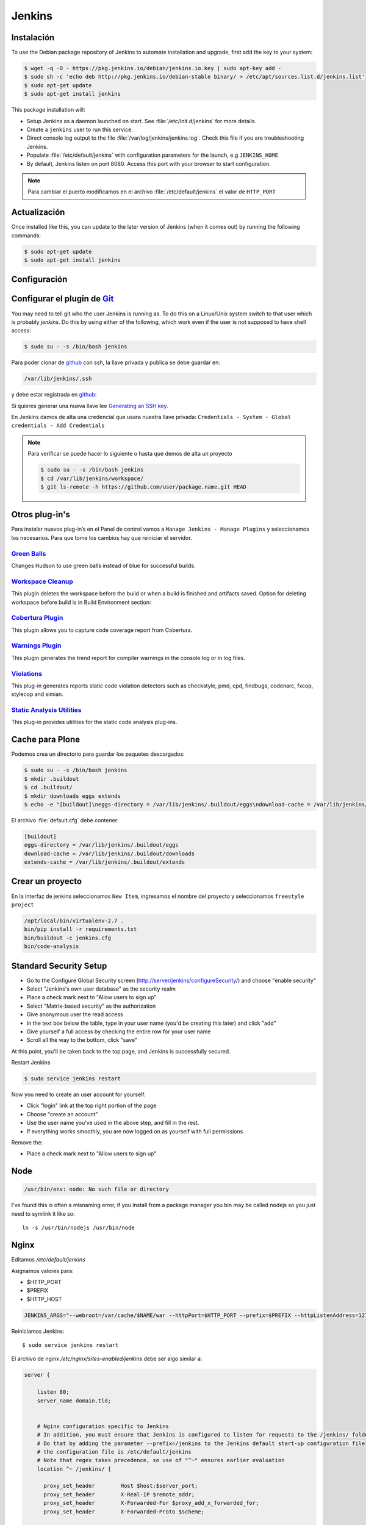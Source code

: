 =======
Jenkins
=======


Instalación
===========

To use the Debian package repository of Jenkins to automate installation and upgrade, first add the key to your system:

.. code-block:: shell

    $ wget -q -O - https://pkg.jenkins.io/debian/jenkins.io.key | sudo apt-key add -
    $ sudo sh -c 'echo deb http://pkg.jenkins.io/debian-stable binary/ > /etc/apt/sources.list.d/jenkins.list'
    $ sudo apt-get update
    $ sudo apt-get install jenkins

This package installation will:

* Setup Jenkins as a daemon launched on start. See :file:`/etc/init.d/jenkins` for more details.
* Create a ``jenkins`` user to run this service.
* Direct console log output to the file :file:`/var/log/jenkins/jenkins.log`. Check this file if you are troubleshooting Jenkins.
* Populate :file:`/etc/default/jenkins` with configuration parameters for the launch, e.g ``JENKINS_HOME``
* By default, Jenkins listen on port 8080. Access this port with your browser to start configuration.

.. note::

  Para cambiar el puerto modificamos en el archivo :file:`/etc/default/jenkins` el valor de ``HTTP_PORT``

Actualización
=============

Once installed like this, you can update to the later version of Jenkins (when it comes out) by running the following commands:

.. code-block:: shell

    $ sudo apt-get update
    $ sudo apt-get install jenkins

Configuración
=============

.. image:: _static/jenkins-config01.png
   :alt: Configuración de Jenkins (Desbloquear)
   :width: 49%

.. image:: _static/jenkins-config02.png
   :alt: Configuración de Jenkins (Selección de extensiones)
   :width: 49%

.. image:: _static/jenkins-config03.png
   :alt: Configuración de Jenkins (instalación de paquetes)
   :width: 49%

.. image:: _static/jenkins-config04.png
   :alt: Configuración de Jenkins (crear usuario)
   :width: 49%

.. image:: _static/jenkins-config05.png
   :alt: Configuración de Jenkins (listo)
   :width: 49%


Configurar el plugin de `Git <https://plugins.jenkins.io/git>`_
===============================================================

You may need to tell git who the user Jenkins is running as.
To do this on a Linux/Unix system switch to that user which is probably *jenkins*.
Do this by using either of the following, which work even if the user is not supposed to have shell access:

.. code-block:: shell

    $ sudo su - -s /bin/bash jenkins


Para poder clonar de `github <https://github.com>`_ con ssh, la llave privada y publica se debe guardar en:

.. code-block:: shell

    /var/lib/jenkins/.ssh

y debe estar registrada en `github <https://github.com>`_:

.. image:: sshandgpg.png

Si quieres generar una nueva llave lee `Generating an SSH key <https://help.github.com/articles/generating-an-ssh-key/>`_.

En Jenkins damos de alta una credencial que usara nuestra llave privada:
``Credentials - System - Global credentials - Add Credentials``

.. image:: _static/jenkins_credential.png
   :alt: Agregar credencial

.. note::

   Para verificar se puede hacer lo siguiente o hasta que demos de alta un proyecto

   .. code-block:: shell

      $ sudo su - -s /bin/bash jenkins
      $ cd /var/lib/jenkins/workspace/
      $ git ls-remote -h https://github.com/user/package.name.git HEAD

Otros plug-in's
===============

Para instalar nuevos plug-in’s en el Panel de control vamos a ``Manage Jenkins - Manage Plugins`` y seleccionamos los necesarios. Para que tome los cambios hay que reiniciar el servidor.

`Green Balls <https://wiki.jenkins-ci.org/display/JENKINS/Green+Balls>`_
------------------------------------------------------------------------
Changes Hudson to use green balls instead of blue for successful builds.

`Workspace Cleanup <https://wiki.jenkins-ci.org/display/JENKINS/Workspace+Cleanup+Plugin>`_
--------------------------------------------------------------------------------------------
This plugin deletes the workspace before the build or when a build is finished and artifacts saved.
Option for deleting workspace before build is in Build Environment section:

`Cobertura Plugin <https://wiki.jenkins-ci.org/display/JENKINS/Cobertura+Plugin>`_
----------------------------------------------------------------------------------
This plugin allows you to capture code coverage report from Cobertura.


`Warnings Plugin <https://wiki.jenkins-ci.org/display/JENKINS/Warnings+Plugin>`_
--------------------------------------------------------------------------------
This plugin generates the trend report for compiler warnings in the console log or in log files.


`Violations <https://wiki.jenkins-ci.org/display/JENKINS/Violations>`_
----------------------------------------------------------------------
This plug-in generates reports static code violation detectors such as checkstyle, pmd, cpd, findbugs, codenarc, fxcop, stylecop and simian.

`Static Analysis Utilities <https://plugins.jenkins.io/analysis-core>`_
-----------------------------------------------------------------------
This plug-in provides utilities for the static code analysis plug-ins.


Cache para Plone
================

Podemos crea un directorio para guardar los paquetes descargados:

.. code-block:: shell

   $ sudo su - -s /bin/bash jenkins
   $ mkdir .buildout
   $ cd .buildout/
   $ mkdir downloads eggs extends
   $ echo -e "[buildout]\neggs-directory = /var/lib/jenkins/.buildout/eggs\ndownload-cache = /var/lib/jenkins/.buildout/downloads\nextends-cache = /var/lib/jenkins/.buildout/extends\n" > default.cfg

El archivo :file:`default.cfg` debe contener:

.. code-block:: cfg

   [buildout]
   eggs-directory = /var/lib/jenkins/.buildout/eggs
   download-cache = /var/lib/jenkins/.buildout/downloads
   extends-cache = /var/lib/jenkins/.buildout/extends

Crear un proyecto
=================

En la interfaz de jenkins seleccionamos ``New Item``, ingresamos el nombre del proyecto y seleccionamos ``freestyle project``

.. image:: _static/project01.png
   :alt: Nuevo projecto
   :width: 49%

.. image:: _static/project02.png
   :alt: Nuevo projecto

.. image:: _static/project03.png
   :alt: Nuevo projecto

.. image:: _static/project04.png
   :alt: Nuevo projecto

.. image:: _static/github_webhook.png
   :alt: Github integrations


.. code-block:: shell

   /opt/local/bin/virtualenv-2.7 .
   bin/pip install -r requirements.txt
   bin/buildout -c jenkins.cfg
   bin/code-analysis


Standard Security Setup
=======================

* Go to the Configure Global Security screen (http://server/jenkins/configureSecurity/) and choose "enable security"
* Select "Jenkins's own user database" as the security realm
* Place a check mark next to "Allow users to sign up"
* Select "Matrix-based security" as the authorization
* Give anonymous user the read access
* In the text box below the table, type in your user name (you'd be creating this later) and click "add"
* Give yourself a full access by checking the entire row for your user name
* Scroll all the way to the bottom, click "save"

.. image:: gsecurity.png

At this point, you'll be taken back to the top page, and Jenkins is successfully secured.

Restart Jenkins

.. code-block:: shell

    $ sudo service jenkins restart

Now you need to create an user account for yourself.

* Click "login" link at the top right portion of the page
* Choose "create an account"
* Use the user name you've used in the above step, and fill in the rest.
* If everything works smoothly, you are now logged on as yourself with full permissions

.. image:: loggedon.png


Remove the:

* Place a check mark next to "Allow users to sign up"


Node
====
.. code-block:: shell

    /usr/bin/env: node: No such file or directory

I've found this is often a misnaming error, if you install from a package 
manager you bin may be called nodejs so you just need to symlink it like so::

    ln -s /usr/bin/nodejs /usr/bin/node


Nginx
=====

Editamos `/etc/default/jenkins`

Asignamos valores para:

* $HTTP_PORT
* $PREFIX
* $HTTP_HOST

.. code-block:: shell

    JENKINS_ARGS="--webroot=/var/cache/$NAME/war --httpPort=$HTTP_PORT --prefix=$PREFIX --httpListenAddress=127.0.0.1"


Reiniciamos Jenkins::

    $ sudo service jenkins restart


El archivo de nginx `/etc/nginx/sites-enabled/jenkins` debe ser algo similar a:

.. code-block:: nginx

    server {

        listen 80;
        server_name domain.tld;


        # Nginx configuration specific to Jenkins
        # In addition, you must ensure that Jenkins is configured to listen for requests to the /jenkins/ folder
        # Do that by adding the parameter --prefix=/jenkins to the Jenkins default start-up configuration file
        # the configuration file is /etc/default/jenkins
        # Note that regex takes precedence, so use of "^~" ensures earlier evaluation
        location ^~ /jenkins/ {

          proxy_set_header        Host $host:$server_port;
          proxy_set_header        X-Real-IP $remote_addr;
          proxy_set_header        X-Forwarded-For $proxy_add_x_forwarded_for;
          proxy_set_header        X-Forwarded-Proto $scheme;

          # Fix the "It appears that your reverse proxy set up is broken" error.
          # Convert inbound WAN requests for https://domain.tld/jenkins/ to
          # local network requests for http://127.0.0.1:8080/jenkins/
          proxy_pass          http://127.0.0.1:8080/jenkins/;
          proxy_read_timeout  90;

          #proxy_redirect      http://127.0.0.1:8080 http://domain.tld;

          # Required for new HTTP-based CLI
          proxy_http_version 1.1;
          proxy_request_buffering off;
        }
    }

Reiniciamos NginX::

    $ sudo service nginx reload


Desinstalar Jenknins
====================

.. code-block:: shell

    $ sudo apt-get remove --purge jenkins


References
==========

`Jenkins Debian packages <https://pkg.jenkins.io/debian-stable/>`_

`How To Install Java with AptGet on Debian 8 <https://www.digitalocean.com/community/tutorials/how-to-install-java-with-apt-get-on-debian-8>`_

`Jenkins behind an NGinX reverse proxy <https://wiki.jenkins-ci.org/display/JENKINS/Jenkins+behind+an+NGinX+reverse+proxy>`_

`Standard Security Setup <https://wiki.jenkins-ci.org/display/JENKINS/Standard+Security+Setup>`_

`Jenkins buildout for PLONE projects <https://buildoutjenkins.readthedocs.org/en/latest/index.html>`_

`Git Plugin <https://wiki.jenkins-ci.org/display/JENKINS/Git+Plugin>`_

`Violations plugin <https://wiki.jenkins-ci.org/display/JENKINS/Violations>`_

`Warnings Plugin <https://wiki.jenkins-ci.org/display/JENKINS/Warnings+Plugin>`_

`Git Tools - Credential Storage <https://git-scm.com/book/en/v2/Git-Tools-Credential-Storage>`_